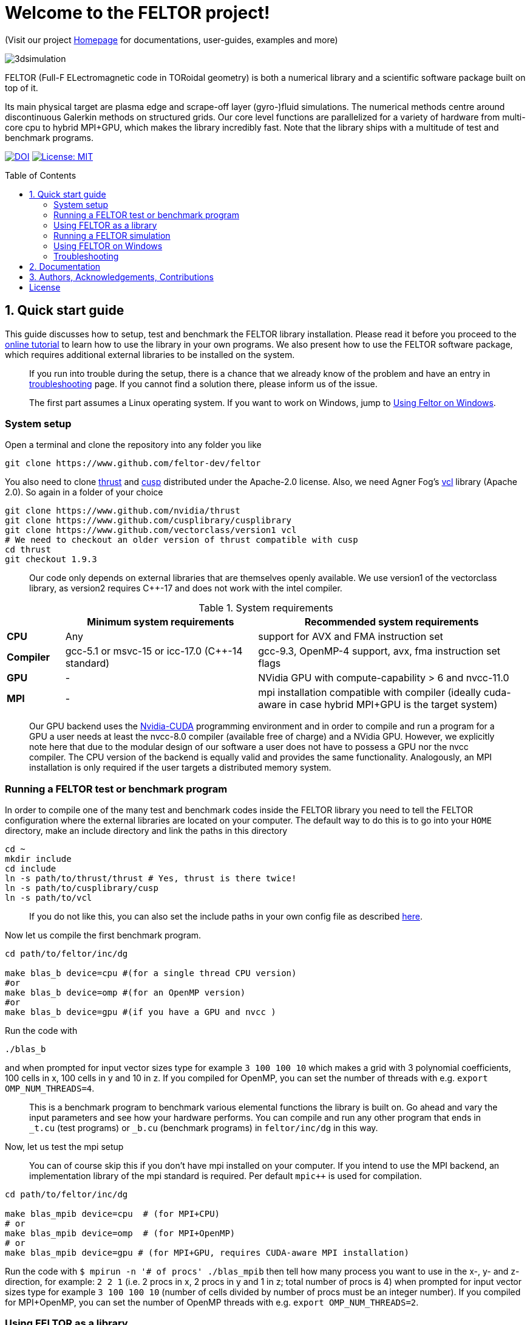= Welcome to the FELTOR project!
:source-highlighter: pygments
:toc: macro

(Visit our project https://feltor-dev.github.io[Homepage] for
documentations, user-guides, examples and more)

image::3dpic.jpg[3dsimulation]

FELTOR (Full-F ELectromagnetic code in TORoidal geometry) is both a
numerical library and a scientific software package built on top of it.

Its main physical target are plasma edge and scrape-off layer
(gyro-)fluid simulations. The numerical methods centre around
discontinuous Galerkin methods on structured grids. Our core level
functions are parallelized for a variety of hardware from multi-core cpu
to hybrid MPI{plus}GPU, which makes the library incredibly fast.
Note that the library ships with a multitude of test and benchmark programs.

https://zenodo.org/badge/latestdoi/14143578[image:https://zenodo.org/badge/14143578.svg[DOI]]
link:LICENSE[image:https://img.shields.io/badge/License-MIT-yellow.svg[License:
MIT]]

toc::[]

== 1. Quick start guide [[sec_quickstart]]
This guide discusses how to setup, test and benchmark the FELTOR library
installation. Please read it before you proceed to the https://feltor-dev.github.io/tutorial/[online tutorial] to learn how to use the library in your own programs.
We also present how to use the FELTOR software package,
which requires additional external libraries to be installed on the system.
____
If you run into trouble during the setup, there is a chance that we already know of the problem and have an entry in <<sec_troubleshooting,troubleshooting>> page.
If you cannot find a solution there, please inform us of the issue.
____
____
The first part assumes a Linux operating system. If you want to work
on Windows, jump to <<sec_windows,Using Feltor on Windows>>.
____

=== System setup

Open a terminal and clone the repository into any folder you like

[source,sh]
----
git clone https://www.github.com/feltor-dev/feltor
----

You also need to clone https://github.com/thrust/thrust[thrust] and
https://github.com/cusplibrary/cusplibrary[cusp] distributed under the
Apache-2.0 license. Also, we need Agner Fog's https://github.com/vectorclass/version1[vcl] library (Apache 2.0). So again in a folder of your choice

[source,sh]
----
git clone https://www.github.com/nvidia/thrust
git clone https://www.github.com/cusplibrary/cusplibrary
git clone https://www.github.com/vectorclass/version1 vcl
# We need to checkout an older version of thrust compatible with cusp
cd thrust
git checkout 1.9.3
----

____
Our code only depends on external libraries that are themselves openly
available.
 We use version1 of the vectorclass library, as version2 requires C{plus}{plus}-17 and does not work with the intel compiler.
____

.System requirements [[tab_requirements]]

[cols='3,10,14',options="header"]
|=======================================================================
|    | Minimum system requirements  | Recommended system requirements
| *CPU*     | Any         |support for AVX and FMA instruction set
| *Compiler*| gcc-5.1 or msvc-15 or icc-17.0 (C{plus}{plus}-14 standard)| gcc-9.3, OpenMP-4 support, avx, fma instruction set flags
| *GPU*     | - | NVidia GPU with compute-capability > 6 and nvcc-11.0
| *MPI*     | - | mpi installation compatible with compiler (ideally cuda-aware in case hybrid MPI+GPU is the target system)
|=======================================================================
____
Our GPU backend uses the
https://developer.nvidia.com/cuda-zone[Nvidia-CUDA] programming
environment and in order to compile and run a program for a GPU a user
needs at least the nvcc-8.0 compiler (available free of charge) and a NVidia
GPU. However, we explicitly note here that due to the modular design of
our software a user does not have to possess a GPU nor the nvcc
compiler. The CPU version of the backend is equally valid and provides
the same functionality. Analogously, an MPI installation is only required if the user targets
a distributed memory system.
____

=== Running a FELTOR test or benchmark program

In order to compile one of the many test and benchmark codes
inside the FELTOR library you need to tell
the FELTOR configuration where the external libraries are located on
your computer. The default way to do this is to go into your `HOME`
directory, make an include directory and link the paths in this
directory

[source,sh]
----
cd ~
mkdir include
cd include
ln -s path/to/thrust/thrust # Yes, thrust is there twice!
ln -s path/to/cusplibrary/cusp
ln -s path/to/vcl
----

____
If you do not like this, you can also set the include paths in your own config file as
described link:config/README.md[here].
____

Now let us compile the first benchmark program.

[source,sh]
----
cd path/to/feltor/inc/dg

make blas_b device=cpu #(for a single thread CPU version)
#or
make blas_b device=omp #(for an OpenMP version)
#or
make blas_b device=gpu #(if you have a GPU and nvcc )
----

Run the code with

[source,sh]
----
./blas_b
----

and when prompted for input vector sizes type for example `3 100 100 10`
which makes a grid with 3 polynomial coefficients, 100 cells in x, 100
cells in y and 10 in z. If you compiled for OpenMP, you can set the
number of threads with e.g. `export OMP_NUM_THREADS=4`.
____
This is a
benchmark program to benchmark various elemental functions the library
is built on. Go ahead and vary the input parameters and see how your
hardware performs. You can compile and run any other program that ends
in `_t.cu` (test programs) or `_b.cu` (benchmark programs) in
`feltor/inc/dg` in this way.
____

Now, let us test the mpi setup
____
You can of course skip this if you
don't have mpi installed on your computer. If you intend to use the
MPI backend, an implementation library of the mpi standard is required.
Per default `mpic++` is used for compilation.
____

[source,sh]
----
cd path/to/feltor/inc/dg

make blas_mpib device=cpu  # (for MPI+CPU)
# or
make blas_mpib device=omp  # (for MPI+OpenMP)
# or
make blas_mpib device=gpu # (for MPI+GPU, requires CUDA-aware MPI installation)
----

Run the code with `$ mpirun -n '# of procs' ./blas_mpib` then tell how
many process you want to use in the x-, y- and z- direction, for
example: `2 2 1` (i.e. 2 procs in x, 2 procs in y and 1 in z; total
number of procs is 4) when prompted for input vector sizes type for
example `3 100 100 10` (number of cells divided by number of procs must
be an integer number). If you compiled for MPI{plus}OpenMP, you can set the
number of OpenMP threads with e.g. `export OMP_NUM_THREADS=2`.


=== Using FELTOR as a library

FELTOR's library is the *dg-library* (from discontinuous Galerkin). Note
that the library is **header-only**, which means that you just have to
include the relevant header(s) and you're good to go. For example in the
following program we compute the square L2 norm of a
function:

.test.cpp [[test_cpp]]
[source,c++]
----
#include <iostream>
//include the basic dg-library
#include "dg/algorithm.h"
//optional: include the geometries expansion
#include "dg/geometries/geometries.h"

double function(double x, double y){return exp(x)*exp(y);}
int main()
{
    //create a 2d discretization of [0,2]x[0,2] with 3 polynomial coefficients
    dg::CartesianGrid2d g2d( 0, 2, 0, 2, 3, 20, 20);
    //discretize a function on this grid
    const dg::DVec x = dg::evaluate( function, g2d);
    //create the volume element
    const dg::DVec vol2d = dg::create::volume( g2d);
    //compute the square L2 norm on the device
    double norm = dg::blas2::dot( x, vol2d, x);
    // norm is now: (exp(4)-exp(0))^2/4
    std::cout << norm <<std::endl;
    return 0;
}
----

To compile and run this code for a GPU use (assuming the external libraries are linked in the `include` folder as described above)

[source,sh]
----
nvcc -x cu -std=c++14 -Ipath/to/feltor/inc -Ipath/to/include test.cpp -o test
./test
----

Or if you want to use OpenMP and gcc instead of CUDA for the device
functions you can also use

[source,sh]
----
g++ -std=c++14 -fopenmp -mavx -mfma -DTHRUST_DEVICE_SYSTEM=THRUST_DEVICE_SYSTEM_OMP -Ipath/to/feltor/inc -Ipath/to/include test.cpp -o test
export OMP_NUM_THREADS=4
./test
----
If you do not want any parallelization, you can use a single thread version
[source,sh]
----
g++ -std=c++14 -mavx -mfma -DTHRUST_DEVICE_SYSTEM=THRUST_DEVICE_SYSTEM_CPU -Ipath/to/feltor/inc -Ipath/to/include test.cpp -o test
./test
----

If you want to use mpi, just include the MPI header before any other
FELTOR header and use our convenient typedefs like so:

.test_mpi.cpp
[source,c++]
----
#include <iostream>
//activate MPI in FELTOR
#include "mpi.h"
#include "dg/algorithm.h"

double function(double x, double y){return exp(x)*exp(y);}
int main(int argc, char* argv[])
{
    //init MPI and create a 2d Cartesian Communicator assuming 4 MPI threads
    MPI_Init( &argc, &argv);
    int periods[2] = {true, true}, np[2] = {2,2};
    MPI_Comm comm;
    MPI_Cart_create( MPI_COMM_WORLD, 2, np, periods, true, &comm);
    //create a 2d discretization of [0,2]x[0,2] with 3 polynomial coefficients
    dg::CartesianMPIGrid2d g2d( 0, 2, 0, 2, 3, 20, 20, comm);
    //discretize a function on this grid
    const dg::MDVec x = dg::evaluate( function, g2d);
    //create the volume element
    const dg::MDVec vol2d = dg::create::volume( g2d);
    //compute the square L2 norm
    double norm = dg::blas2::dot( x, vol2d, x);
    //on every thread norm is now: (exp(4)-exp(0))^2/4
    //be a good MPI citizen and clean up
    MPI_Finalize();
    return 0;
}
----

Compile e.g. for a hybrid MPI {plus} OpenMP hardware platform with

[source,sh]
----
mpic++ -std=c++14 -mavx -mfma -fopenmp -DTHRUST_DEVICE_SYSTEM=THRUST_DEVICE_SYSTEM_OMP -Ipath/to/feltor/inc -Ipath/to/include test_mpi.cpp -o test_mpi
export OMP_NUM_THREADS=2
mpirun -n 4 ./test_mpi
----

Note the striking similarity to the previous program. Especially the
line calling the dot function did not change at all. The compiler
chooses the correct implementation for you! This is a first example of a
__container free numerical algorithm__.

=== Running a FELTOR simulation

Now, we want to compile and run a simulation program. To this end, we have to
download and install some additional libraries for I/O-operations.

First, we need to install jsoncpp (distributed under the MIT License),
which on linux is available as `libjsoncpp-dev` through the package managment system.
For a manual build check the instructions on https://www.github.com/open-source-parsers/jsoncpp[JsonCpp].

For data output we use the
http://www.unidata.ucar.edu/software/netcdf/[NetCDF-C] library under an
MIT - like license (we use the netcdf-4 file format).
The underlying https://www.hdfgroup.org/HDF5/[HDF5]
library also uses a very permissive license.
Both can be installed easily on Linux through the `libnetcdf-dev` and `libhdf5-dev` packages.
For a manual build follow the build instructions in the https://www.unidata.ucar.edu/software/netcdf/docs/getting_and_building_netcdf.html[netcdf-documentation].
Note that by default we also use the serial netcdf and hdf5 libraries in the mpi
versions of applications.

Some desktop applications in FELTOR use the
https://github.com/mwiesenberger/draw[draw library] (developed by us
also under MIT), which depends on
http://www.glfw.org[glfw3], an OpenGL development library under a
BSD-like license. There is a `libglfw3-dev` package for convenient installation. Again, link `path/to/draw` in the `include` folder.

____
If you are on a HPC cluster, you may need to set INCLUDE and LIB variables manually.
For details on how FELTOR's Makefiles are configured please see the link:config/README.md[config] file. There are also examples of some existing Makefiles in the same folder.
____

We are now ready to compile and run a simulation program

[source,sh]
----
cd path/to/feltor/src/toefl # or any other project in the src folder

make toefl device=gpu     # (compile for gpu, cpu or omp)
./toefl <inputfile.json>  # (behold a live simulation with glfw output on screen)
# or
make toefl_hpc device=gpu  # (compile for gpu, cpu or omp)
./toefl_hpc <inputfile.json> <outputfile.nc> # (a single node simulation with output stored in a file)
# or
make toefl_mpi device=omp  # (compile for gpu, cpu or omp)
export OMP_NUM_THREADS=2   # (set OpenMP thread number to 1 for pure MPI)
echo 2 2 | mpirun -n 4 ./toefl_mpi <inputfile.json> <outputfile.nc>
# (a multi node simulation with now in total 8 threads with output stored in a file)
# The mpi program will wait for you to type the number of processes in x and y direction before
# running. That is why the echo is there.
----

A default input file is located in `path/to/feltor/src/toefl/input`. All
three programs solve the same equations. The technical documentation on
what equations are discretized, input/output parameters, etc. can be
generated as a pdf with `make doc` in the `path/to/feltor/src/toefl`
directory.


=== Using FELTOR on Windows [[sec_windows]]
FELTOR has been developed mostly on Linux machines.
Recently, it has become possible to develop also on Windows
using https://visualstudio.microsoft.com/[Microsoft Visual Studio]. We here
describe how to work with FELTOR's OpenMP shared memory backend on Windows.
____
Unfortunately, the msvc compiler only supports an outdated OpenMP version so
consider a performance penalty of approximately a factor 2, when running the OpenMP backend on Windows.
____

===== Basic Setup

We suggest to install the Github desktop https://desktop.github.com.
Please clone all four of the following URLs using `File -> Clone repository...`
[source,sh]
----
https://www.github.com/feltor-dev/feltor
https://www.github.com/thrust/thrust
https://www.github.com/cusplibrary/cusplibrary
https://www.github.com/feltor-dev/vcl
----
Please also have a look at the relevant <<tab_requirements, system requirements>> Table.

===== Creating a basic FELTOR Property Sheet
In Visual Studio we suggest to create a Property Sheet for FELTOR.
The Property Sheet can then be conveniently added to any project that includes
the FELTOR library headers `dg/algorithm.h` and/or `dg/geometries/geometries.h`

* Open an existing solution in Visual Studio or create a new project with `File -> New -> Projet ...` selecting `Empty Project` in Visual C{plus}{plus}.
* In the Solution Explorer change to the `Property Manager` tab, then click on `Add New Project Property Sheet`, name it `FeltorPropertySheet.props` and save it
to a convenient location.
* Double click on `FeltorPropertySheet` (expand your solution and any of the Debug or Release tabs to find it)
** In `VC++ Directories -> Include Directories` click on `Edit` Then add the four lines
`path\to\feltor\inc`, `path\to\thrust`,
`path\to\cusplibrary` and `path\to\folder_containing_vcl`
** In `C/C++ -> Optimization -> Enable Intrinsic Functions` select `Yes (/Oi)`
** In `C/C++ -> Preprocessor -> Preprocessor Definitions` select `Edit` and
add the line `THRUST_DEVICE_SYSTEM=THRUST_DEVICE_SYSTEM_OMP` (Selects the OpenMP backend in FELTOR)
** In `C/C++ -> Code Generation -> Enable Enhanced Instruction Set` select `Advanced Vector Extensions 2 (/arch:AVX2)` (If your CPU supports it, of course)
** In `C/C++ -> Language -> Open MP Support` select `Yes (/openmp)`
* Don't forget to click `Apply` in the end.

That's it.
You can add your Feltor Property Sheet to any new project
 by switching to the `Property Manager` again:
click `Add Existing Property Sheet` and select `FeltorPropertySheet`.
____
We suggest that you generate a new project for each executable program.
____

===== Basic test
In order to test the Feltor Property Sheet let us add a source file to
 the project and compile

* In the Solution Explorer right click on `Source Files -> Add -> New Item ... -> C++ File (.cpp)`.
As an example we name it `test.cpp` and copy the contents of <<test_cpp,test.cpp>>
* Change the Platform from x86 to x64.
* Compile with `Ctrl + F5` then run the code

____
If you want to prevent the console from closing on program exit,
set `Properties -> Linker -> System -> SubSystem -> Console (/SUBSYSTEM:CONSOLE)`
in your Property Sheet.
____

===== Advanced simulation projects

Our simulation codes typically depend on jsoncpp for parameter input,
glfw3 for plotting or
netcdf-4 for file output and come with a LaTeX file containing documentation.
You will need to download these additional libraries and adapt the project
properties accordingly.

jsoncpp::

* Download and Install https://www.anaconda.com/download[Anaconda].
(Once Anaconda is installed don't do anything yet, it's just to get a working
 python3 installation)
* In Github desktop: `File -> Clone repository...` clone `https://github.com/open-source-parsers/jsoncpp`
* Execute the file `path\to\jsconcpp\amalgamate.py` (double click). The only way
to confirm its success is to look for a `dist` folder containing `jsconcpp.cpp`
and a folder containing two header files.
* Add `path\to\jsoncpp\dist` to `Properties -> VC++ Directories -> Include Directories`
* In the Solution Explorer Right click
 `Source Files -> Add -> Existing Item` and select `path\to\jsconcpp\dist\jsoncpp.cpp`

Glfw3::

* In Github desktop: `File -> Clone repository...` clone `https://github.com/feltor-dev/draw`
* Download and extract the Windows binaries from https://www.glfw.org/download.html
* Add `path\to\glfw-3\include` and `path\to\folder_containing_draw` to
 `Properties -> VC++ Directories -> Include Directories`
* In `Properties -> Linker -> General -> Additional Library Directories` add `path\to\glfw-3\lib-vc2015`
* Finally, in `Properties -> Linker -> Input -> Additional Dependencies` add the lines `glfw3.lib` and `opengl32.lib`
(there needs to be a newline in between!)

NetCDF::

* Download and install the `NetCDF-4.x.x-NC4-64.exe` package from https://www.unidata.ucar.edu/downloads/netcdf/index.jsp
(make sure to Check "Add netCDF to system PATH" during the installation process)
* Add `path\to\netCDF\include` to `Properties -> VC++ Directories -> Include Directories`
* In `Properties -> Linker -> General -> Additional Library Directories` add `path\to\netCDF\lib`
* Finally, in `Properties -> Linker -> Input -> Additional Dependencies` add the line `netcdf.lib`

LaTeX::
Install https://miktex.org/[MikTex] and https://texstudio.org[TeXstudio] (in that order) in order to be able to
compile the tex file(s) of the documentation.

=== Troubleshooting [[sec_troubleshooting]]
===== I get a compile error: identifier "__thrust_compiler_fence" is undefined

This is an error of the unmaintained cusp that does not like the newly
updated thrust version on github. Currently, you can either go back to
version 1.9.3 in thrust:

```sh
cd path/to/thrust
git checkout 1.9.3
```
or alternatively there is a fix in cusp that can be accessed via
```sh
cd path/to/cusplibrary
git checkout cuda10
```
== 2. Documentation

The
https://mwiesenberger.github.io/feltor/dg/html/modules.html[documentation]
of the dg library was generated with
http://www.doxygen.org[Doxygen] and LateX. You can generate a local
version directly from source code. This depends on the `doxygen`,
`libjs-mathjax` and `graphviz` packages and LateX (for equations). Type `make doc` in
the folder `path/to/feltor/doc` and open `index.html` (a symbolic link
to `dg/html/modules.html`) with your favorite browser.
Finally, also note the documentations of https://thrust.github.io/doc/modules.html[thrust]
and https://cusplibrary.github.io/[cusp].

We maintain tex files in every src folder for
technical documentation, which can be compiled using pdflatex with
`make doc` in the respective src folder.


== 3. Authors, Acknowledgements, Contributions

FELTOR has been developed by Matthias Wiesenberger and Markus Held. Please see the https://feltor-dev.github.io/about/[Acknowledgements] section on our homepage
for a full list of contributors and funding.
Contribution guidelines can be found in the link:CONTRIBUTING.md[CONTRIBUTING] file.

== License

This project is licensed under the MIT license - see link:LICENSE[LICENSE] for details.

